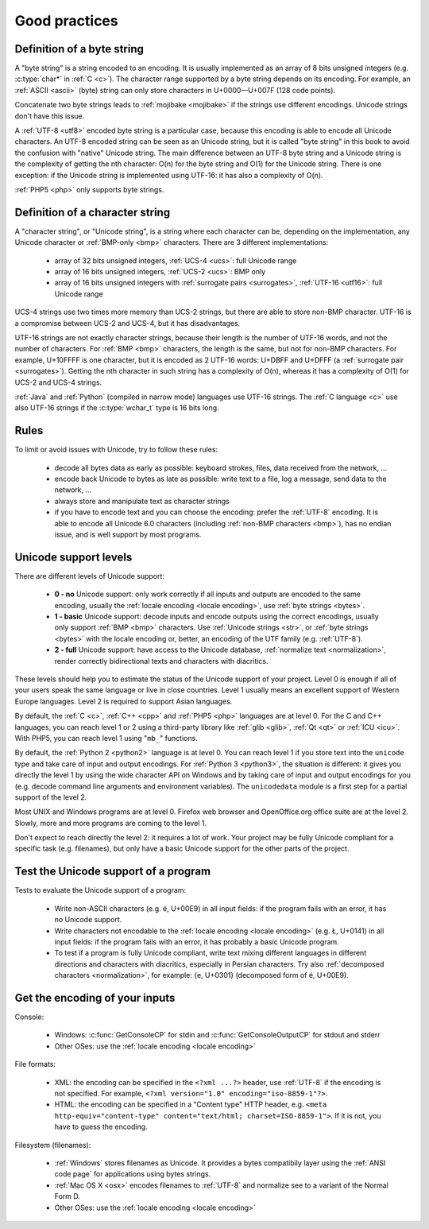 Good practices
==============

.. _bytes:

Definition of a byte string
---------------------------

A "byte string" is a string encoded to an encoding. It is usually implemented
as an array of 8 bits unsigned integers (e.g. :c:type:`char*` in :ref:`C <c>`). The
character range supported by a byte string depends on its encoding. For
example, an :ref:`ASCII <ascii>` (byte) string can only store characters in
U+0000—U+007F (128 code points).

Concatenate two byte strings leads to :ref:`mojibake <mojibake>` if the strings
use different encodings. Unicode strings don't have this issue.

A :ref:`UTF-8 <utf8>` encoded byte string is a particular case, because this
encoding is able to encode all Unicode characters. An UTF-8 encoded string can
be seen as an Unicode string, but it is called "byte string" in this book to
avoid the confusion with "native" Unicode string. The main difference between
an UTF-8 byte string and a Unicode string is the complexity of getting the nth
character: O(n) for the byte string and O(1) for the Unicode string. There is
one exception: if the Unicode string is implemented using UTF-16: it has also a
complexity of O(n).

:ref:`PHP5 <php>` only supports byte strings.


.. _str:

Definition of a character string
--------------------------------

A "character string", or "Unicode string", is a string where each character can
be, depending on the implementation, any Unicode character or :ref:`BMP-only
<bmp>` characters. There are 3 different implementations:

 * array of 32 bits unsigned integers, :ref:`UCS-4 <ucs>`: full Unicode
   range
 * array of 16 bits unsigned integers, :ref:`UCS-2 <ucs>`: BMP only
 * array of 16 bits unsigned integers with :ref:`surrogate pairs
   <surrogates>`, :ref:`UTF-16 <utf16>`: full Unicode range

UCS-4 strings use two times more memory than UCS-2 strings, but there are able
to store non-BMP character. UTF-16 is a compromise between UCS-2 and UCS-4, but
it has disadvantages.

UTF-16 strings are not exactly character strings, because their length is the
number of UTF-16 words, and not the number of characters. For :ref:`BMP <bmp>`
characters, the length is the same, but not for non-BMP characters.  For
example, U+10FFFF is one character, but it is encoded as 2 UTF-16 words: U+DBFF
and U+DFFF (a :ref:`surrogate pair <surrogates>`). Getting the nth character in
such string has a complexity of O(n), whereas it has a complexity of O(1) for
UCS-2 and UCS-4 strings.

:ref:`Java` and :ref:`Python` (compiled in narrow mode) languages use UTF-16
strings. The :ref:`C language <c>` use also UTF-16 strings if the
:c:type:`wchar_t` type is 16 bits long.


Rules
-----

To limit or avoid issues with Unicode, try to follow these rules:

 * decode all bytes data as early as possible: keyboard strokes, files, data
   received from the network, ...
 * encode back Unicode to bytes as late as possible: write text to a file,
   log a message, send data to the network, ...
 * always store and manipulate text as character strings
 * if you have to encode text and you can choose the encoding: prefer the :ref:`UTF-8` encoding.
   It is able to encode all Unicode 6.0 characters (including :ref:`non-BMP
   characters <bmp>`), has no endian issue, and is well support by most
   programs.


.. _support:

Unicode support levels
----------------------

There are different levels of Unicode support:

 * **0 - no** Unicode support: only work correctly if all inputs and outputs are
   encoded to the same encoding, usually the :ref:`locale encoding <locale
   encoding>`, use :ref:`byte strings <bytes>`.
 * **1 - basic** Unicode support: decode inputs and encode outputs using the
   correct encodings, usually only support :ref:`BMP <bmp>`
   characters. Use :ref:`Unicode strings <str>`, or :ref:`byte strings <bytes>`
   with the locale encoding or, better, an encoding of the UTF family (e.g.
   :ref:`UTF-8`).
 * **2 - full** Unicode support: have access to the Unicode database,
   :ref:`normalize text <normalization>`, render correctly bidirectional texts
   and characters with diacritics.

These levels should help you to estimate the status of the Unicode support of
your project. Level 0 is enough if all of your users speak the same language or
live in close countries. Level 1 usually means an excellent support of Western
Europe languages. Level 2 is required to support Asian languages.

By default, the :ref:`C <c>`, :ref:`C++ <cpp>` and :ref:`PHP5 <php>` languages
are at level 0.  For the C and C++ languages, you can reach level 1 or 2 using
a third-party library like :ref:`glib <glib>`, :ref:`Qt <qt>` or :ref:`ICU
<icu>`. With PHP5, you can reach level 1 using "``mb_``" functions.

By default, the :ref:`Python 2 <python2>` language is at level 0. You can reach
level 1 if you store text into the ``unicode`` type and take care of input and
output encodings. For :ref:`Python 3 <python3>`, the situation is different: it
gives you directly the level 1 by using the wide character API on Windows and by
taking care of input and output encodings for you (e.g. decode command line
arguments and environment variables). The ``unicodedata`` module is a first
step for a partial support of the level 2.

Most UNIX and Windows programs are at level 0. Firefox web browser and
OpenOffice.org office suite are at the level 2. Slowly, more and more programs
are coming to the level 1.

Don't expect to reach directly the level 2: it requires a lot of work. Your
project may be fully Unicode compliant for a specific task (e.g. filenames), but
only have a basic Unicode support for the other parts of the project.


Test the Unicode support of a program
-------------------------------------

Tests to evaluate the Unicode support of a program:

 * Write non-ASCII characters (e.g. é, U+00E9) in all input fields: if the
   program fails with an error, it has no Unicode support.
 * Write characters not encodable to the :ref:`locale encoding <locale
   encoding>` (e.g. Ł, U+0141) in all input fields: if the program fails with an
   error, it has probably a basic Unicode program.
 * To test if a program is fully Unicode compliant, write text mixing different
   languages in different directions and characters with diacritics, especially
   in Persian characters. Try also :ref:`decomposed characters
   <normalization>`, for example: {e, U+0301} (decomposed form of é, U+00E9).

.. seealso::

   Wikipedia article to `test the Unicode support of your web browser
   <http://fr.wikipedia.org/wiki/Wikip%C3%A9dia:Unicode/Test>`_.


Get the encoding of your inputs
-------------------------------

Console:

 * Windows: :c:func:`GetConsoleCP` for stdin and :c:func:`GetConsoleOutputCP` for
   stdout and stderr
 * Other OSes: use the :ref:`locale encoding <locale encoding>`

File formats:

 * XML: the encoding can be specified in the ``<?xml ...?>`` header, use
   :ref:`UTF-8` if the encoding is not specified.  For example, ``<?xml
   version="1.0" encoding="iso-8859-1"?>``.
 * HTML: the encoding can be specified in a "Content type" HTTP header, e.g.
   ``<meta http-equiv="content-type" content="text/html; charset=ISO-8859-1">``.
   If it is not, you have to guess the encoding.

Filesystem (filenames):

 * :ref:`Windows` stores filenames as Unicode. It provides a bytes compatibily layer
   using the :ref:`ANSI code page` for applications using bytes strings.
 * :ref:`Mac OS X <osx>` encodes filenames to :ref:`UTF-8` and normalize see to a
   variant of the Normal Form D.
 * Other OSes: use the :ref:`locale encoding <locale encoding>`

.. seealso:: :ref:`guess`.

